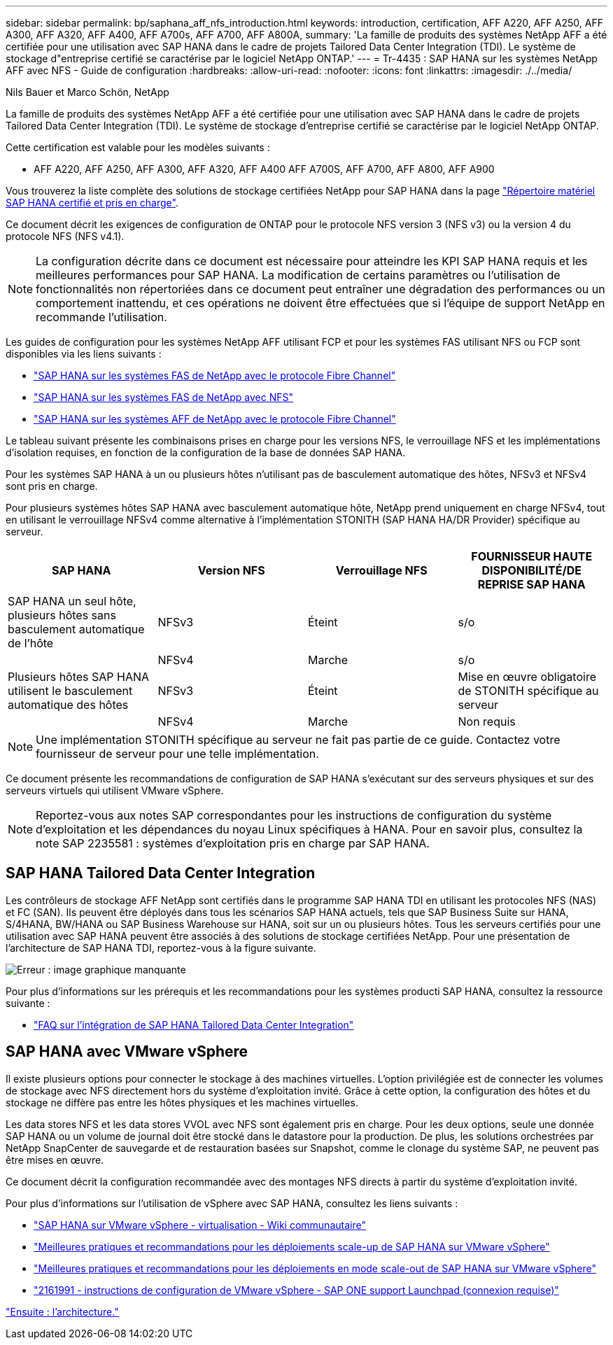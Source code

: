 ---
sidebar: sidebar 
permalink: bp/saphana_aff_nfs_introduction.html 
keywords: introduction, certification, AFF A220, AFF A250, AFF A300, AFF A320, AFF A400, AFF A700s, AFF A700, AFF A800A, 
summary: 'La famille de produits des systèmes NetApp AFF a été certifiée pour une utilisation avec SAP HANA dans le cadre de projets Tailored Data Center Integration (TDI). Le système de stockage d"entreprise certifié se caractérise par le logiciel NetApp ONTAP.' 
---
= Tr-4435 : SAP HANA sur les systèmes NetApp AFF avec NFS - Guide de configuration
:hardbreaks:
:allow-uri-read: 
:nofooter: 
:icons: font
:linkattrs: 
:imagesdir: ./../media/


Nils Bauer et Marco Schön, NetApp

La famille de produits des systèmes NetApp AFF a été certifiée pour une utilisation avec SAP HANA dans le cadre de projets Tailored Data Center Integration (TDI). Le système de stockage d'entreprise certifié se caractérise par le logiciel NetApp ONTAP.

Cette certification est valable pour les modèles suivants :

* AFF A220, AFF A250, AFF A300, AFF A320, AFF A400 AFF A700S, AFF A700, AFF A800, AFF A900


Vous trouverez la liste complète des solutions de stockage certifiées NetApp pour SAP HANA dans la page https://www.sap.com/dmc/exp/2014-09-02-hana-hardware/enEN/#/solutions?filters=v:deCertified;ve:13["Répertoire matériel SAP HANA certifié et pris en charge"^].

Ce document décrit les exigences de configuration de ONTAP pour le protocole NFS version 3 (NFS v3) ou la version 4 du protocole NFS (NFS v4.1).


NOTE: La configuration décrite dans ce document est nécessaire pour atteindre les KPI SAP HANA requis et les meilleures performances pour SAP HANA. La modification de certains paramètres ou l'utilisation de fonctionnalités non répertoriées dans ce document peut entraîner une dégradation des performances ou un comportement inattendu, et ces opérations ne doivent être effectuées que si l'équipe de support NetApp en recommande l'utilisation.

Les guides de configuration pour les systèmes NetApp AFF utilisant FCP et pour les systèmes FAS utilisant NFS ou FCP sont disponibles via les liens suivants :

* https://docs.netapp.com/us-en/netapp-solutions-sap/bp/saphana_fas_fc_introduction.html["SAP HANA sur les systèmes FAS de NetApp avec le protocole Fibre Channel"^]
* https://docs.netapp.com/us-en/netapp-solutions-sap/bp/saphana-fas-nfs_introduction.html["SAP HANA sur les systèmes FAS de NetApp avec NFS"^]
* https://docs.netapp.com/us-en/netapp-solutions-sap/bp/saphana_aff_fc_introduction.html["SAP HANA sur les systèmes AFF de NetApp avec le protocole Fibre Channel"^]


Le tableau suivant présente les combinaisons prises en charge pour les versions NFS, le verrouillage NFS et les implémentations d'isolation requises, en fonction de la configuration de la base de données SAP HANA.

Pour les systèmes SAP HANA à un ou plusieurs hôtes n'utilisant pas de basculement automatique des hôtes, NFSv3 et NFSv4 sont pris en charge.

Pour plusieurs systèmes hôtes SAP HANA avec basculement automatique hôte, NetApp prend uniquement en charge NFSv4, tout en utilisant le verrouillage NFSv4 comme alternative à l'implémentation STONITH (SAP HANA HA/DR Provider) spécifique au serveur.

|===
| SAP HANA | Version NFS | Verrouillage NFS | FOURNISSEUR HAUTE DISPONIBILITÉ/DE REPRISE SAP HANA 


| SAP HANA un seul hôte, plusieurs hôtes sans basculement automatique de l'hôte | NFSv3 | Éteint | s/o 


|  | NFSv4 | Marche | s/o 


| Plusieurs hôtes SAP HANA utilisent le basculement automatique des hôtes | NFSv3 | Éteint | Mise en œuvre obligatoire de STONITH spécifique au serveur 


|  | NFSv4 | Marche | Non requis 
|===

NOTE: Une implémentation STONITH spécifique au serveur ne fait pas partie de ce guide. Contactez votre fournisseur de serveur pour une telle implémentation.

Ce document présente les recommandations de configuration de SAP HANA s'exécutant sur des serveurs physiques et sur des serveurs virtuels qui utilisent VMware vSphere.


NOTE: Reportez-vous aux notes SAP correspondantes pour les instructions de configuration du système d'exploitation et les dépendances du noyau Linux spécifiques à HANA. Pour en savoir plus, consultez la note SAP 2235581 : systèmes d'exploitation pris en charge par SAP HANA.



== SAP HANA Tailored Data Center Integration

Les contrôleurs de stockage AFF NetApp sont certifiés dans le programme SAP HANA TDI en utilisant les protocoles NFS (NAS) et FC (SAN). Ils peuvent être déployés dans tous les scénarios SAP HANA actuels, tels que SAP Business Suite sur HANA, S/4HANA, BW/HANA ou SAP Business Warehouse sur HANA, soit sur un ou plusieurs hôtes. Tous les serveurs certifiés pour une utilisation avec SAP HANA peuvent être associés à des solutions de stockage certifiées NetApp. Pour une présentation de l'architecture de SAP HANA TDI, reportez-vous à la figure suivante.

image:saphana_aff_nfs_image1.png["Erreur : image graphique manquante"]

Pour plus d'informations sur les prérequis et les recommandations pour les systèmes producti SAP HANA, consultez la ressource suivante :

* http://go.sap.com/documents/2016/05/e8705aae-717c-0010-82c7-eda71af511fa.html["FAQ sur l'intégration de SAP HANA Tailored Data Center Integration"^]




== SAP HANA avec VMware vSphere

Il existe plusieurs options pour connecter le stockage à des machines virtuelles. L'option privilégiée est de connecter les volumes de stockage avec NFS directement hors du système d'exploitation invité. Grâce à cette option, la configuration des hôtes et du stockage ne diffère pas entre les hôtes physiques et les machines virtuelles.

Les data stores NFS et les data stores VVOL avec NFS sont également pris en charge. Pour les deux options, seule une donnée SAP HANA ou un volume de journal doit être stocké dans le datastore pour la production. De plus, les solutions orchestrées par NetApp SnapCenter de sauvegarde et de restauration basées sur Snapshot, comme le clonage du système SAP, ne peuvent pas être mises en œuvre.

Ce document décrit la configuration recommandée avec des montages NFS directs à partir du système d'exploitation invité.

Pour plus d'informations sur l'utilisation de vSphere avec SAP HANA, consultez les liens suivants :

* link:https://wiki.scn.sap.com/wiki/display/VIRTUALIZATION/SAP+HANA+on+VMware+vSphere["SAP HANA sur VMware vSphere - virtualisation - Wiki communautaire"^]
* link:http://www.vmware.com/files/pdf/SAP_HANA_on_vmware_vSphere_best_practices_guide.pdf["Meilleures pratiques et recommandations pour les déploiements scale-up de SAP HANA sur VMware vSphere"^]
* link:http://www.vmware.com/files/pdf/sap-hana-scale-out-deployments-on-vsphere.pdf["Meilleures pratiques et recommandations pour les déploiements en mode scale-out de SAP HANA sur VMware vSphere"^]
* link:https://launchpad.support.sap.com/#/notes/2161991["2161991 - instructions de configuration de VMware vSphere - SAP ONE support Launchpad (connexion requise)"^]


link:saphana_aff_nfs_architecture.html["Ensuite : l'architecture."]
